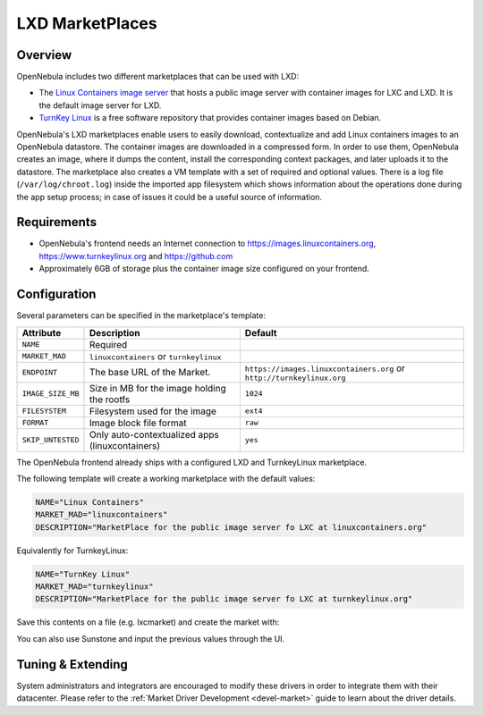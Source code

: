 .. _market_lxd:

==============================
LXD MarketPlaces
==============================

Overview
================================================================================

OpenNebula includes two different marketplaces that can be used with LXD:

- The `Linux Containers image server <https://images.linuxcontainers.org/>`__ that hosts a public image server with container images for LXC and LXD. It is the default image server for LXD.
- `TurnKey Linux <https://www.turnkeylinux.org/>`__ is a free software repository that provides container images based on Debian.

OpenNebula's LXD marketplaces enable users to easily download, contextualize and add Linux containers images to an OpenNebula datastore.  The container images are downloaded in a compressed form. In order to use them, OpenNebula creates an image, where it dumps the content, install the corresponding context packages, and later uploads it to the datastore. The marketplace also creates a VM template with a set of required and optional values. There is a log file (``/var/log/chroot.log``) inside the imported app filesystem which shows information about the operations done during the app setup process; in case of issues it could be a useful source of information.

Requirements
================================================================================

- OpenNebula's frontend needs an Internet connection to https://images.linuxcontainers.org, https://www.turnkeylinux.org and https://github.com
- Approximately 6GB of storage plus the container image size configured on your frontend.

Configuration
================================================================================

Several parameters can be specified in the marketplace's template:

+-------------------+-----------------------------------------------------+-----------------------------------------------------------------------+
|   Attribute       |                         Description                 |                Default                                                |
+===================+=====================================================+=======================================================================+
| ``NAME``          | Required                                            |                                                                       |
+-------------------+-----------------------------------------------------+-----------------------------------------------------------------------+
| ``MARKET_MAD``    | ``linuxcontainers`` or ``turnkeylinux``             |                                                                       |
+-------------------+-----------------------------------------------------+-----------------------------------------------------------------------+
| ``ENDPOINT``      | The base URL of the Market.                         | ``https://images.linuxcontainers.org`` or ``http://turnkeylinux.org`` |
+-------------------+-----------------------------------------------------+-----------------------------------------------------------------------+
| ``IMAGE_SIZE_MB`` | Size in MB for the image holding the rootfs         |                 ``1024``                                              |
+-------------------+-----------------------------------------------------+-----------------------------------------------------------------------+
| ``FILESYSTEM``    | Filesystem used for the image                       |                 ``ext4``                                              |
+-------------------+-----------------------------------------------------+-----------------------------------------------------------------------+
| ``FORMAT``        | Image block file format                             |                 ``raw``                                               |
+-------------------+-----------------------------------------------------+-----------------------------------------------------------------------+
| ``SKIP_UNTESTED`` | Only auto-contextualized apps (linuxcontainers)     |                 ``yes``                                               |
+-------------------+-----------------------------------------------------+-----------------------------------------------------------------------+

The OpenNebula frontend already ships with a configured LXD and TurnkeyLinux marketplace.

|image1|

|image2|

The following template will create a working marketplace with the default values:

.. code-block:: text

    NAME="Linux Containers"
    MARKET_MAD="linuxcontainers"
    DESCRIPTION="MarketPlace for the public image server fo LXC at linuxcontainers.org"

Equivalently for TurnkeyLinux:

.. code-block:: text

    NAME="TurnKey Linux"
    MARKET_MAD="turnkeylinux"
    DESCRIPTION="MarketPlace for the public image server fo LXC at turnkeylinux.org"


Save this contents on a file (e.g. lxcmarket) and create the market with:

.. prompt:: text $ auto

 $ onemarket create lxcmarket

You can also use Sunstone and input the previous values through the UI.

Tuning & Extending
==================

System administrators and integrators are encouraged to modify these drivers in order to integrate them with their datacenter. Please refer to the :ref:`Market Driver Development <devel-market>` guide to learn about the driver details.

.. |image1| image:: /images/lxd_market1.png
.. |image2| image:: /images/lxd_market2.png
